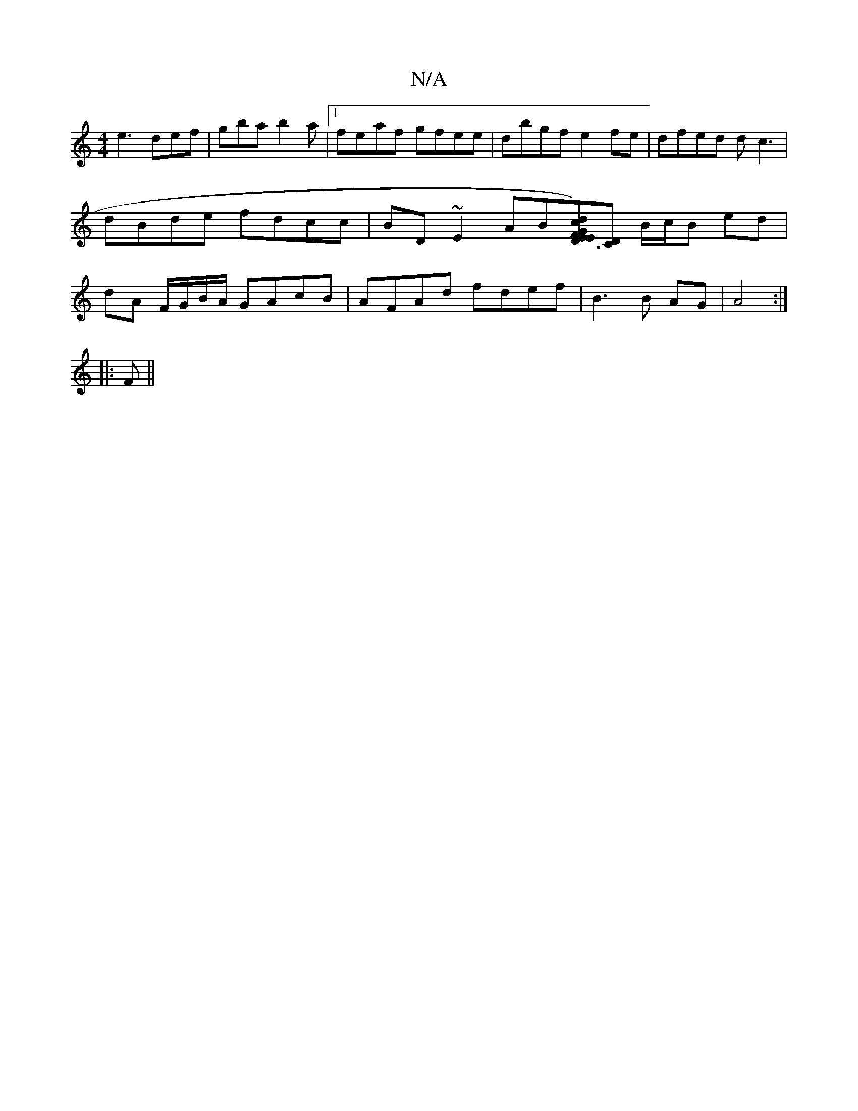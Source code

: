 X:1
T:N/A
M:4/4
R:N/A
K:Cmajor
e3 def|gba b2a|1 feaf gfee|dbgf e2 fe|dfed dc3 | dBde fdcc | BD~E2 AB[FEE|[1D3d|"G"c)"D"d2 d2|"G"ce|f3e =B,2|E4-AA|B8 | [M:3/4][CD] B/c/B ed | dA F/G/B/A/ GAcB | AFAd fdef|B3 B AG|A4:|
|:F||
K:MMrlide